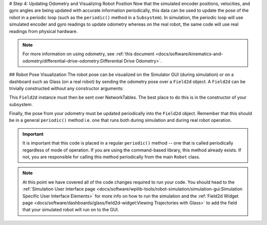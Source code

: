# Step 4: Updating Odometry and Visualizing Robot Position
Now that the simulated encoder positions, velocities, and gyro angles are being updated with accurate information periodically, this data can be used to update the pose of the robot in a periodic loop (such as the ``periodic()`` method in a ``Subsystem``). In simulation, the periodic loop will use simulated encoder and gyro readings to update odometry whereas on the real robot, the same code will use real readings from physical hardware.

.. note:: For more information on using odometry, see :ref:`this document <docs/software/kinematics-and-odometry/differential-drive-odometry:Differential Drive Odometry>`.

## Robot Pose Visualization
The robot pose can be visualized on the Simulator GUI (during simulation) or on a dashboard such as Glass (on a real robot) by sending the odometry pose over a ``Field2d`` object. A ``Field2d`` can be trivially constructed without any constructor arguments:

.. tab-set-code::
   ```java
   private Field2d m_field = new Field2d();
   ```

   ```c++
   #include <frc/smartdashboard/Field2d.h>
   ...
   frc::Field2d m_field;
   ```

This ``Field2d`` instance must then be sent over NetworkTables. The best place to do this is in the constructor of your subsystem.

.. tab-set-code::
   ```java
   public Drivetrain() {
     ...
     SmartDashboard.putData("Field", m_field);
   }
   ```

   ```c++
   #include <frc/smartdashboard/SmartDashboard.h>
   Drivetrain() {
     ...
     frc::SmartDashboard::PutData("Field", &m_field);
   }
   ```

Finally, the pose from your odometry must be updated periodically into the ``Field2d`` object. Remember that this should be in a general ``periodic()`` method i.e. one that runs both during simulation and during real robot operation.

.. tab-set-code::
   ```java
   public void periodic() {
     ...
     // This will get the simulated sensor readings that we set
     // in the previous article while in simulation, but will use
     // real values on the robot itself.
     m_odometry.update(m_gyro.getRotation2d(),
                       m_leftEncoder.getDistance(),
                       m_rightEncoder.getDistance());
     m_field.setRobotPose(m_odometry.getPoseMeters());
   }
   ```

   ```c++
   void Periodic() {
     ...
     // This will get the simulated sensor readings that we set
     // in the previous article while in simulation, but will use
     // real values on the robot itself.
     m_odometry.Update(m_gyro.GetRotation2d(),
                       units::meter_t(m_leftEncoder.GetDistance()),
                       units::meter_t(m_rightEncoder.GetDistance()));
     m_field.SetRobotPose(m_odometry.GetPose());
   }
   ```

.. important:: It is important that this code is placed in a regular ``periodic()`` method -- one that is called periodically regardless of mode of operation. If you are using the command-based library, this method already exists. If not, you are responsible for calling this method periodically from the main ``Robot`` class.

.. note:: At this point we have covered all of the code changes required to run your code.  You should head to the :ref:`Simulation User Interface page <docs/software/wpilib-tools/robot-simulation/simulation-gui:Simulation Specific User Interface Elements>` for more info on how to run the simulation and the :ref:`Field2d Widget page <docs/software/dashboards/glass/field2d-widget:Viewing Trajectories with Glass>` to add the field that your simulated robot will run on to the GUI.
